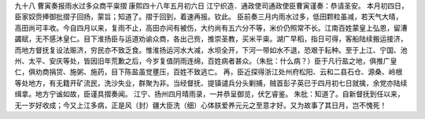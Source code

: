 九十八 曹寅奏报雨水过多众商平粜摺
康熙四十八年五月初六日 
江宁织造．通政使司通政使臣曹寅谨奏：恭请圣安。 
本月初四日，臣家奴赍捧御批摺子回扬，蒙旨；知道了。摺于回到，着速再报。钦此。 
臣前奏三月内雨水过多，低田颗粒虽减，若天气大晴，高田尚可丰收。今自四月以来，复雨不止，高田亦间有被伤，大约尚有五六分不等，米价仍照常不长。江南百姓蒙皇上弘恩，留漕蠲赋，无不感沐皇仁。目下淮扬臣与运道劝谕众商，各出己赀，推崇圣教，买米平粜。湖广早稻，指日可得，客船陆续搬运接济，而地方督抚复设法赈济，穷民亦不致乏食。惟淮扬运河水大减，水坝全开，下河一带如水不退，恐艰于耘种。至于上江、宁国、池州、太平、安庆等处，皆因旧年荒歉之后，今岁复值阴雨连绵，百姓病者甚众。（朱批：什么病？）臣于凡行盐之地，俱推广皇仁，俱劝商捐贷、施粥、施药，目下陈盐虽觉壅压，百姓不致逃亡。 
再，臣近探得浙江处州府松阳、云和二县石仓、源桑、岭根等处地方，有无籍开矿流民，洗沙失业，群聚为非。当经督抚、提镇谴兵分头剿捕，贼首彭子英已于四月初七日就擒，余党亦陆续缉拿。地方宁谧如故，臣谨具摺奏闻。 
江宁、扬州四月晴雨录，一并恭呈御览，伏乞睿鉴。 
朱批：知道了。自新督抚到任以来，无一岁好收成；今又上江多病，正是风（封）疆大臣洗（细）心体朕爱养元元之至意才好。又为故事了其日月，岂不愧死！ 